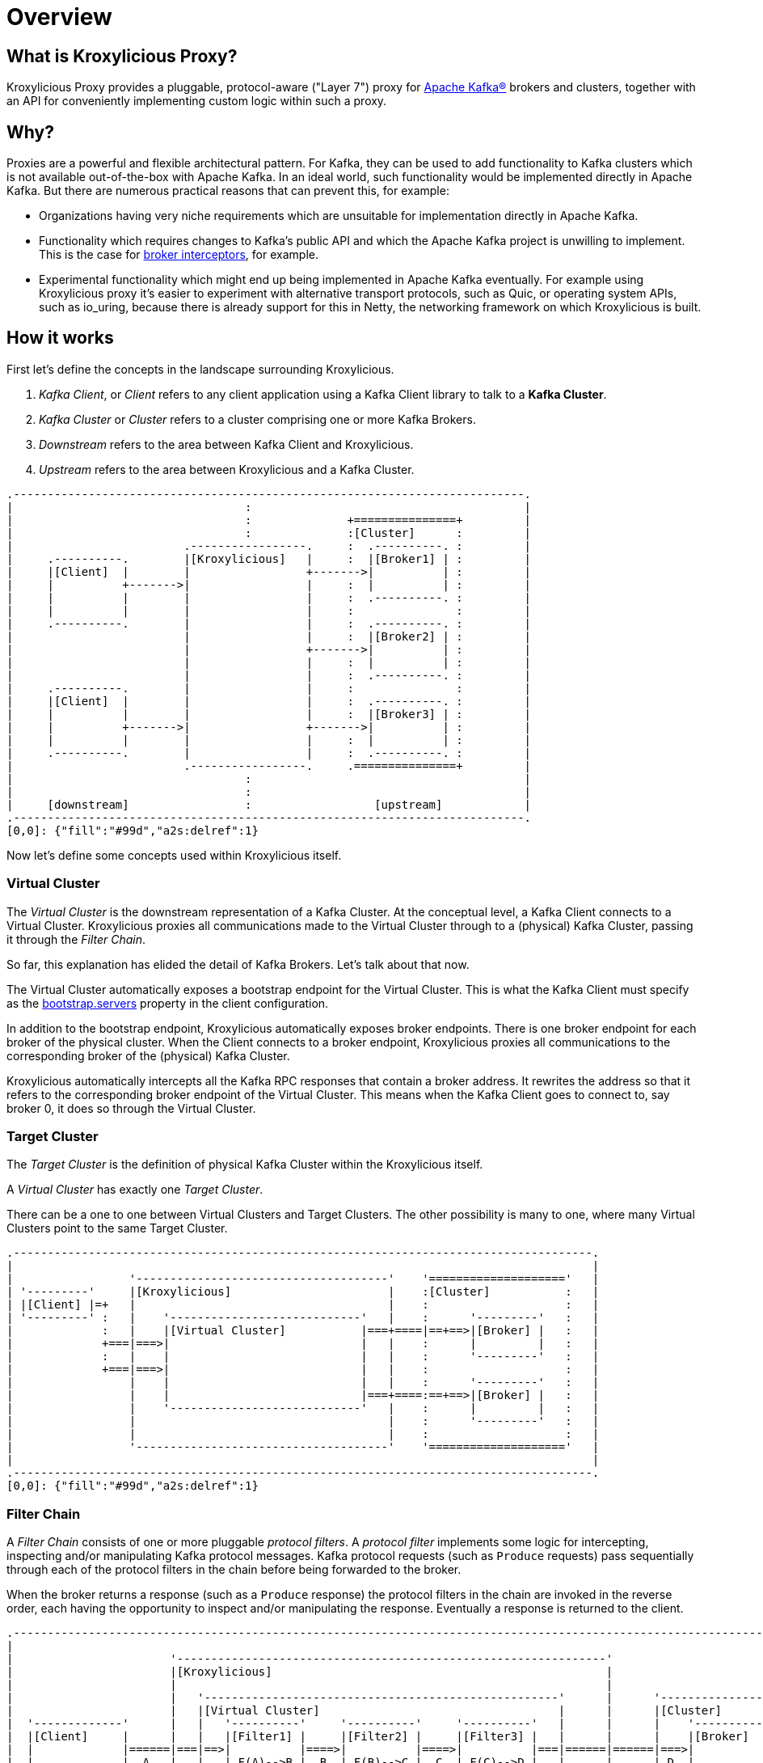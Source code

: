 = Overview

== What is Kroxylicious Proxy?

Kroxylicious Proxy provides a pluggable, protocol-aware ("Layer 7") proxy for https://kafka.apache.org[Apache Kafka(R)] brokers and clusters, together with an API for conveniently implementing custom logic within such a proxy.

== Why?

Proxies are a powerful and flexible architectural pattern.
For Kafka, they can be used to add functionality to Kafka clusters which is not available out-of-the-box with Apache Kafka.
In an ideal world, such functionality would be implemented directly in Apache Kafka.
But there are numerous practical reasons that can prevent this, for example:

* Organizations having very niche requirements which are unsuitable for implementation directly in Apache Kafka.
* Functionality which requires changes to Kafka's public API and which the Apache Kafka project is unwilling to implement.
  This is the case for https://lists.apache.org/thread/x1p119hkpoy01vq9ck3d0ql67jtvm875[broker interceptors], for example.
* Experimental functionality which might end up being implemented in Apache Kafka eventually.
For example using Kroxylicious proxy it's easier to experiment with alternative transport protocols, such as Quic, or operating system APIs, such as io_uring, because there is already support for this in Netty, the networking framework on which Kroxylicious is built.

== How it works

First let's define the concepts in the landscape surrounding Kroxylicious.

. _Kafka Client_, or _Client_ refers to any client application using a Kafka Client library to talk to a *Kafka Cluster*.
. _Kafka Cluster_ or _Cluster_ refers to a cluster comprising one or more Kafka Brokers.
. _Downstream_ refers to the area between Kafka Client and Kroxylicious.
. _Upstream_ refers to the area between Kroxylicious and a Kafka Cluster.

[a2s, format="svg"]
....
.---------------------------------------------------------------------------.
|                                  :                                        |
|                                  :              +===============+         |
|                                  :              :[Cluster]      :         |
|                         .-----------------.     :  .----------. :         |
|     .----------.        |[Kroxylicious]   |     :  |[Broker1] | :         |
|     |[Client]  |        |                 +------->|          | :         |
|     |          +------->|                 |     :  |          | :         |
|     |          |        |                 |     :  .----------. :         |
|     |          |        |                 |     :               :         |
|     .----------.        |                 |     :  .----------. :         |
|                         |                 |     :  |[Broker2] | :         |
|                         |                 +------->|          | :         |
|                         |                 |     :  |          | :         |
|                         |                 |     :  .----------. :         |
|     .----------.        |                 |     :               :         |
|     |[Client]  |        |                 |     :  .----------. :         |
|     |          |        |                 |     :  |[Broker3] | :         |
|     |          +------->|                 +------->|          | :         |
|     |          |        |                 |     :  |          | :         |
|     .----------.        |                 |     :  .----------. :         |
|                         .-----------------.     .===============+         |
|                                  :                                        |
|                                  :                                        |
|     [downstream]                 :                  [upstream]            |
.---------------------------------------------------------------------------.
[0,0]: {"fill":"#99d","a2s:delref":1}
....

Now let's define some concepts used within Kroxylicious itself.

=== Virtual Cluster

The _Virtual Cluster_ is the downstream representation of a Kafka Cluster.  At the conceptual level, a Kafka Client
connects to a Virtual Cluster.  Kroxylicious proxies all communications made to the Virtual Cluster through to a
(physical) Kafka Cluster, passing it through the _Filter Chain_.

So far, this explanation has elided the detail of Kafka Brokers.  Let's talk about that now.

The Virtual Cluster automatically exposes a bootstrap endpoint for the Virtual Cluster.  This is what the Kafka Client
must specify as the https://kafka.apache.org/documentation/#producerconfigs_bootstrap.servers[bootstrap.servers] property
in the client configuration.

In addition to the bootstrap endpoint, Kroxylicious automatically exposes broker endpoints.  There is one broker endpoint
for each broker of the physical cluster.  When the Client connects to a broker endpoint, Kroxylicious proxies all
communications to the corresponding broker of the (physical) Kafka Cluster.

Kroxylicious automatically intercepts all the Kafka RPC responses that contain a broker address.  It rewrites the address
so that it refers to the corresponding broker endpoint of the Virtual Cluster.  This means when the Kafka Client
goes to connect to, say broker 0, it does so through the Virtual Cluster.

=== Target Cluster

The _Target Cluster_ is the definition of physical Kafka Cluster within the Kroxylicious itself.

A _Virtual Cluster_ has exactly one _Target Cluster_.

There can be a one to one between Virtual Clusters and Target Clusters.
The other possibility is many to one, where many Virtual Clusters point to the same Target Cluster.

[a2s, format="svg"]
....
.-------------------------------------------------------------------------------------.
|                                                                                     |
|                 '-------------------------------------'    '===================='   |
| '---------'     |[Kroxylicious]                       |    :[Cluster]           :   |
| |[Client] |=+   |                                     |    :                    :   |
| '---------' :   |    '----------------------------'   |    :      '---------'   :   |
|             :   |    |[Virtual Cluster]           |===+====|==+==>|[Broker] |   :   |
|             +===|===>|                            |   |    :      |         |   :   |
|             :   |    |                            |   |    :      '---------'   :   |
|             +===|===>|                            |   |    :                    :   |
|                 |    |                            |   |    :      '---------'   :   |
|                 |    |                            |===+====:==+==>|[Broker] |   :   |
|                 |    '----------------------------'   |    :      |         |   :   |
|                 |                                     |    :      '---------'   :   |
|                 |                                     |    :                    :   |
|                 '-------------------------------------'    '===================='   |
|                                                                                     |
.-------------------------------------------------------------------------------------.
[0,0]: {"fill":"#99d","a2s:delref":1}
....

=== Filter Chain

A _Filter Chain_ consists of one or more pluggable _protocol filters_.
A  _protocol filter_ implements some logic for intercepting, inspecting and/or manipulating Kafka protocol messages.
Kafka protocol requests (such as `Produce` requests) pass sequentially through each of the protocol filters in the chain
before being forwarded to the broker.

When the broker returns a response (such as a `Produce` response) the protocol filters in the chain are invoked in the
reverse order, each having the opportunity to inspect and/or manipulating the response. Eventually a response is
returned to the client.

[a2s, format="svg"]
....
.----------------------------------------------------------------------------------------------------------------------.
|                                                                                                                      |
|                       '---------------------------------------------------------------'                              |
|                       |[Kroxylicious]                                                 |                              |
|                       |                                                               |                              |
|                       |   '----------------------------------------------------'      |      '--------------------'  |
|                       |   |[Virtual Cluster]                                   |      |      |[Cluster]           |  |
|  '-------------'      |   |   '----------'     '----------'     '----------'   |      |      |    '------------'  |  |
|  |[Client]     |      |   |   |[Filter1] |     |[Filter2] |     |[Filter3] |   |      |      |    |[Broker]    |  |  |
|  |             |======|===|==>|          |====>|          |====>|          |===|======|======|===>|            |  |  |
|  |             |  A   |   |   | F(A)-->B |  B  | F(B)-->C |  C  | F(C)-->D |   |      |      | D  |            |  |  |
|  |             |      |   |   |          |     |          |     |          |   |      |      |    |            |  |  |
|  |             |<=====|===|===|          |<====|          |<====|          |<==|======|======|====|            |  |  |
|  |             |  W   |   |   | f(X)-->W |  X  | f(Y)-->X |  Y  | f(Z)-->Y |   |      |      | Z  |            |  |  |
|  '-------------'      |   |   '----------'     '----------'     '----------'   |      |      |    '------------'  |  |
|                       |   |                                                    |      |      '--------------------'  |
|                       |   '----------------------------------------------------'      |                              |
|                       |                                                               |                              |
|                       '---------------------------------------------------------------'                              |
|                                                                                                                      |
.----------------------------------------------------------------------------------------------------------------------.
[0,0]: {"fill":"#99d","a2s:delref":1}
....

As mentioned above, Kroxylicious takes the responsibility to rewrite the Kafka RPC responses that carry broker address
information so that they reflect the broker addresses exposed by the Virtual Cluster. These are the
https://kafka.apache.org/protocol.html#The_Messages_Metadata[`Metadata`],
https://kafka.apache.org/protocol.html#The_Messages_DescribeCluster[`DescribeCluster`] and
https://kafka.apache.org/protocol.html#The_Messages_FindCoordinator[`FindCoordinator`] responses. _Filter authors_ are
free to write their own filters that intercept these responses too.

=== Filter composition

An important principal for the protocol filter API is that filters should _compose_ nicely.
That means that filters generally don't know what other filters might be present in the chain, and what they might be doing to messages.
When a filter forwards a request or response it doesn't know whether the message is being sent to the next filter in the chain, or straight back to the client.

Such composition is important because it means a _proxy user_ can configure multiple filters (possibly written by several _filter authors_) and expect to get the combined effect of all of them.

It's never quite that simple, of course.
In practice they will often need to understand what each filter does in some detail in order to be able to operate their proxy properly, for example by understanding whatever metrics each filter is emitting.

== Implementation

The proxy is written in Java, on top of https://netty.io[Netty].
The usual https://netty.io/4.1/api/io/netty/channel/ChannelHandler.html[`ChannelHandlers`] provided by the Netty project are used where appropriate (e.g. SSL support uses https://netty.io/4.1/api/io/netty/handler/ssl/SslHandler.html[`SslHandler`]), and Kroxylicious provides Kafka-specific handlers of its own.

The Kafka-aware parts use the Apache Kafka project's own classes for serialization and deserialization.

Protocol filters get executed using a handler-per-filter model.

== Deployment topologies

The proxy supports a range of possible deployment topologies.
Which style is used depends on what the proxy is meant to _achieve_, architecturally speaking.
Broadly speaking a proxy instance can be deployed:

As a forward proxy::
Proxying the access of one or more clients to a particular cluster/broker that might also accessible (to other clients) directly.
+
// TODO include a diagram
+
Topic-level encryption provides one example use case for a forward proxy-style deployment.
This might be applicable when using clients that don't support interceptors, or if an organisation wants to apply the same encryption policy in a single place, securing access to the keys within their network.

As a reverse proxy::
Proxying access for all clients trying to reach a particular cluster/broker.
+
// TODO include a diagram
+
Transparent multi-tenancy provides an example use case for a reverse proxy.
While Apache Kafka itself has some features that enable multi-tenancy, they rely on topic name prefixing as the primary mechanism for ensuring namespace isolation.
Tenants have to adhere to the naming policy and know they're a tenant of a larger shared cluster.
+
_Transparent_ multi-tenancy means each tenant has the illusion of having their own cluster, with almost complete freedom over topic and group naming, while still actually sharing a cluster.

// TODO we probably don't need the level of detail below, just summarize
// and provide the detail in the deploying section

We can further classify deployment topologies in how many proxy instances are used. For example:

Single proxy instance::

Proxy pool::
//-

== More about filters
